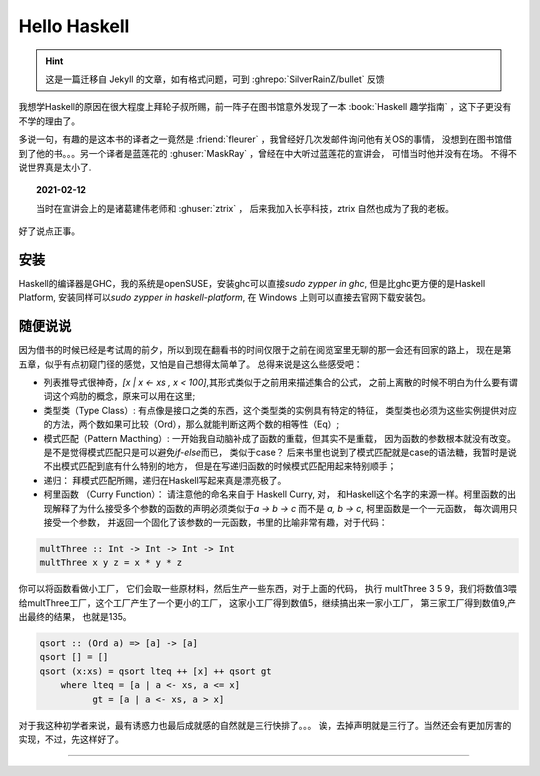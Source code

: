 ========================================
 Hello Haskell
========================================

.. post:: 2015-01-30
   :tags: Haskell, 函数式编程
   :author: LA
   :language: zh_CN

.. hint:: 这是一篇迁移自 Jekyll 的文章，如有格式问题，可到 :ghrepo:`SilverRainZ/bullet` 反馈

我想学Haskell的原因在很大程度上拜轮子叔所赐，前一阵子在图书馆意外发现了一本
:book:`Haskell 趣学指南` ，这下子更没有不学的理由了。

多说一句，有趣的是这本书的译者之一竟然是 :friend:`fleurer` ，我曾经好几次发邮件询问他有关OS的事情，
没想到在图书馆借到了他的书。。。另一个译者是蓝莲花的 :ghuser:`MaskRay` ，曾经在中大听过蓝莲花的宣讲会，
可惜当时他并没有在场。 不得不说世界真是太小了.

.. topic:: 2021-02-12

   当时在宣讲会上的是诸葛建伟老师和 :ghuser:`ztrix` ，
   后来我加入长亭科技，ztrix 自然也成为了我的老板。

好了说点正事。

安装
----

Haskell的编译器是GHC，我的系统是openSUSE，安装ghc可以直接\ `sudo zypper in ghc`\ ,
但是比ghc更方便的是Haskell Platform, 安装同样可以\ `sudo zypper in haskell-platform`\ ,
在 Windows 上则可以直接去官网下载安装包。

随便说说
--------

因为借书的时候已经是考试周的前夕，所以到现在翻看书的时间仅限于之前在阅览室里无聊的那一会还有回家的路上，
现在是第五章，似乎有点初窥门径的感觉，又怕是自己想得太简单了。 总得来说是这么些感受吧：


* 列表推导式很神奇，\ `[x | x <- xs , x < 100]`\ ,其形式类似于之前用来描述集合的公式，
  之前上离散的时候不明白为什么要有谓词这个鸡肋的概念，原来可以用在这里;
* 类型类（Type Class）: 有点像是接口之类的东西，这个类型类的实例具有特定的特征，
  类型类也必须为这些实例提供对应的方法，两个数如果可比较（Ord），那么就能判断这两个数的相等性（Eq）;
* 模式匹配（Pattern Macthing）: 一开始我自动脑补成了函数的重载，但其实不是重载，
  因为函数的参数根本就没有改变。 是不是觉得模式匹配只是可以避免\ `if-else`\ 而已，
  类似于case？ 后来书里也说到了模式匹配就是case的语法糖，我暂时是说不出模式匹配到底有什么特别的地方，
  但是在写递归函数的时候模式匹配用起来特别顺手；
* 递归： 拜模式匹配所赐，递归在Haskell写起来真是漂亮极了。
* 柯里函数 （Curry Function）： 请注意他的命名来自于 Haskell Curry, 对，
  和Haskell这个名字的来源一样。柯里函数的出现解释了为什么接受多个参数的函数的声明必须类似于\ `a -> b -> c`
  而不是 `a, b -> c`\ , 柯里函数是一个一元函数， 每次调用只接受一个参数，
  并返回一个固化了该参数的一元函数，书里的比喻非常有趣，对于代码：

.. code:: haskell

   multThree :: Int -> Int -> Int -> Int
   multThree x y z = x * y * z

你可以将函数看做小工厂， 它们会取一些原材料，然后生产一些东西，对于上面的代码，
执行 multThree 3 5 9，我们将数值3喂给multThree工厂，这个工厂产生了一个更小的工厂，
这家小工厂得到数值5，继续搞出来一家小工厂， 第三家工厂得到数值9,产出最终的结果，
也就是135。


.. code:: haskell

   qsort :: (Ord a) => [a] -> [a]
   qsort [] = []
   qsort (x:xs) = qsort lteq ++ [x] ++ qsort gt
       where lteq = [a | a <- xs, a <= x]
             gt = [a | a <- xs, a > x]

对于我这种初学者来说，最有诱惑力也最后成就感的自然就是三行快排了。。。
诶，去掉声明就是三行了。当然还会有更加厉害的实现，不过，先这样好了。

--------------------------------------------------------------------------------

.. isso::
